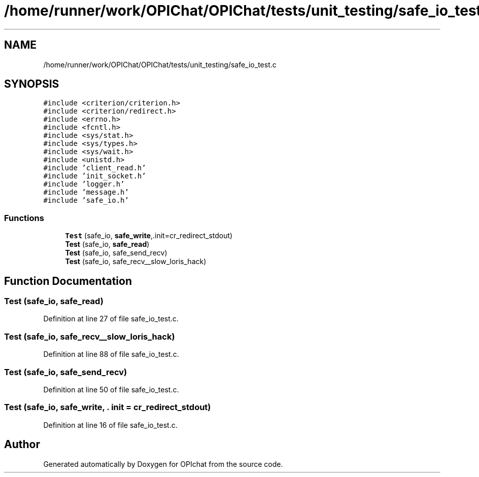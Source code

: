 .TH "/home/runner/work/OPIChat/OPIChat/tests/unit_testing/safe_io_test.c" 3 "Wed Feb 9 2022" "OPIchat" \" -*- nroff -*-
.ad l
.nh
.SH NAME
/home/runner/work/OPIChat/OPIChat/tests/unit_testing/safe_io_test.c
.SH SYNOPSIS
.br
.PP
\fC#include <criterion/criterion\&.h>\fP
.br
\fC#include <criterion/redirect\&.h>\fP
.br
\fC#include <errno\&.h>\fP
.br
\fC#include <fcntl\&.h>\fP
.br
\fC#include <sys/stat\&.h>\fP
.br
\fC#include <sys/types\&.h>\fP
.br
\fC#include <sys/wait\&.h>\fP
.br
\fC#include <unistd\&.h>\fP
.br
\fC#include 'client_read\&.h'\fP
.br
\fC#include 'init_socket\&.h'\fP
.br
\fC#include 'logger\&.h'\fP
.br
\fC#include 'message\&.h'\fP
.br
\fC#include 'safe_io\&.h'\fP
.br

.SS "Functions"

.in +1c
.ti -1c
.RI "\fBTest\fP (safe_io, \fBsafe_write\fP,\&.init=cr_redirect_stdout)"
.br
.ti -1c
.RI "\fBTest\fP (safe_io, \fBsafe_read\fP)"
.br
.ti -1c
.RI "\fBTest\fP (safe_io, safe_send_recv)"
.br
.ti -1c
.RI "\fBTest\fP (safe_io, safe_recv__slow_loris_hack)"
.br
.in -1c
.SH "Function Documentation"
.PP 
.SS "Test (safe_io, \fBsafe_read\fP)"

.PP
Definition at line 27 of file safe_io_test\&.c\&.
.SS "Test (safe_io, safe_recv__slow_loris_hack)"

.PP
Definition at line 88 of file safe_io_test\&.c\&.
.SS "Test (safe_io, safe_send_recv)"

.PP
Definition at line 50 of file safe_io_test\&.c\&.
.SS "Test (safe_io, \fBsafe_write\fP, \&. init = \fCcr_redirect_stdout\fP)"

.PP
Definition at line 16 of file safe_io_test\&.c\&.
.SH "Author"
.PP 
Generated automatically by Doxygen for OPIchat from the source code\&.
